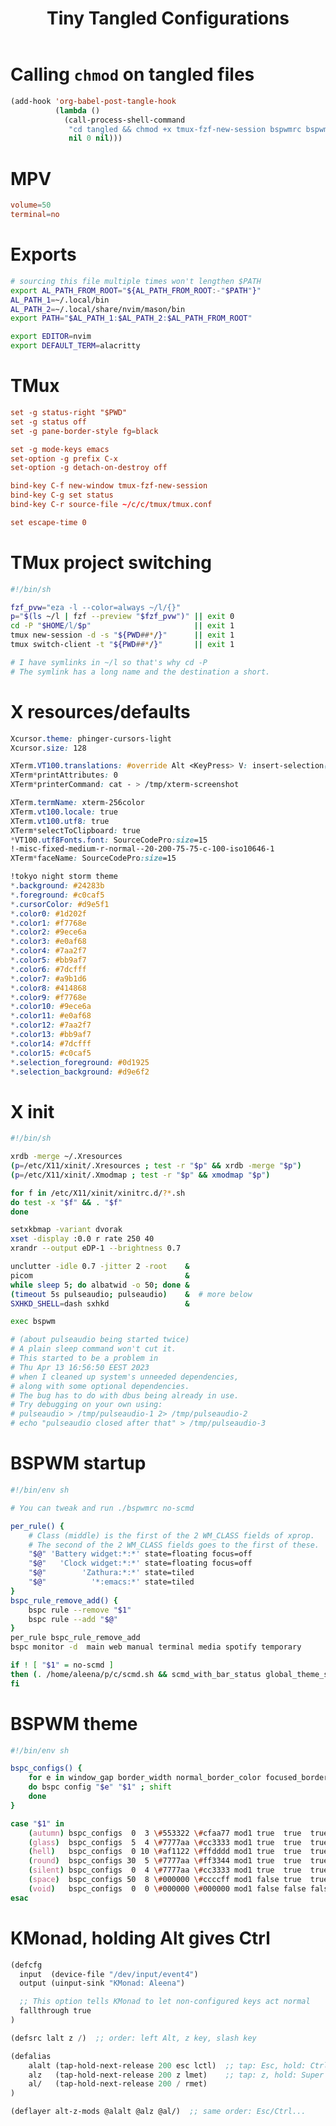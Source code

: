 #+title: Tiny Tangled Configurations
#+startup: show2levels

* Calling ~chmod~ on tangled files

#+begin_src emacs-lisp :results silent :tangle no
  (add-hook 'org-babel-post-tangle-hook
            (lambda ()
              (call-process-shell-command
               "cd tangled && chmod +x tmux-fzf-new-session bspwmrc bspwm-theme"
               nil 0 nil)))
#+end_src

* MPV

#+begin_src conf :tangle tangled/mpv.conf
volume=50
terminal=no
#+end_src

* Exports

#+begin_src sh :tangle tangled/profile.d-01-all.sh
# sourcing this file multiple times won't lengthen $PATH
export AL_PATH_FROM_ROOT="${AL_PATH_FROM_ROOT:-"$PATH"}"
AL_PATH_1=~/.local/bin
AL_PATH_2=~/.local/share/nvim/mason/bin
export PATH="$AL_PATH_1:$AL_PATH_2:$AL_PATH_FROM_ROOT"

export EDITOR=nvim
export DEFAULT_TERM=alacritty
#+end_src

* TMux

#+begin_src conf :tangle tangled/tmux.conf
set -g status-right "$PWD"
set -g status off
set -g pane-border-style fg=black

set -g mode-keys emacs
set-option -g prefix C-x
set-option -g detach-on-destroy off

bind-key C-f new-window tmux-fzf-new-session
bind-key C-g set status
bind-key C-r source-file ~/c/c/tmux/tmux.conf

set escape-time 0
#+end_src

* TMux project switching

#+begin_src sh :tangle tangled/tmux-fzf-new-session
#!/bin/sh

fzf_pvw="eza -l --color=always ~/l/{}"
p="$(ls ~/l | fzf --preview "$fzf_pvw")" || exit 0
cd -P "$HOME/l/$p"                       || exit 1
tmux new-session -d -s "${PWD##*/}"      || exit 1
tmux switch-client -t "${PWD##*/}"       || exit 1

# I have symlinks in ~/l so that's why cd -P
# The symlink has a long name and the destination a short.
#+end_src

* X resources/defaults

#+begin_src css :tangle tangled/dot-Xresources
Xcursor.theme: phinger-cursors-light
Xcursor.size: 128

XTerm.VT100.translations: #override Alt <KeyPress> V: insert-selection(CLIPBOARD) \n Alt <KeyPress> P: print() \n
XTerm*printAttributes: 0
XTerm*printerCommand: cat - > /tmp/xterm-screenshot

XTerm.termName: xterm-256color
XTerm.vt100.locale: true
XTerm.vt100.utf8: true
XTerm*selectToClipboard: true
*VT100.utf8Fonts.font: SourceCodePro:size=15
!-misc-fixed-medium-r-normal--20-200-75-75-c-100-iso10646-1
XTerm*faceName: SourceCodePro:size=15

!tokyo night storm theme
*.background: #24283b
*.foreground: #c0caf5
*.cursorColor: #d9e5f1
*.color0: #1d202f
*.color1: #f7768e
*.color2: #9ece6a
*.color3: #e0af68
*.color4: #7aa2f7
*.color5: #bb9af7
*.color6: #7dcfff
*.color7: #a9b1d6
*.color8: #414868
*.color9: #f7768e
*.color10: #9ece6a
*.color11: #e0af68
*.color12: #7aa2f7
*.color13: #bb9af7
*.color14: #7dcfff
*.color15: #c0caf5
*.selection_foreground: #0d1925
*.selection_background: #d9e6f2
#+end_src

* X init

#+begin_src sh :tangle tangled/dot-xinitrc
#!/bin/sh

xrdb -merge ~/.Xresources
(p=/etc/X11/xinit/.Xresources ; test -r "$p" && xrdb -merge "$p")
(p=/etc/X11/xinit/.Xmodmap ; test -r "$p" && xmodmap "$p")

for f in /etc/X11/xinit/xinitrc.d/?*.sh
do test -x "$f" && . "$f"
done

setxkbmap -variant dvorak
xset -display :0.0 r rate 250 40
xrandr --output eDP-1 --brightness 0.7

unclutter -idle 0.7 -jitter 2 -root    &
picom                                  &
while sleep 5; do albatwid -o 50; done &
(timeout 5s pulseaudio; pulseaudio)    &  # more below
SXHKD_SHELL=dash sxhkd                 &

exec bspwm

# (about pulseaudio being started twice)
# A plain sleep command won't cut it.
# This started to be a problem in
# Thu Apr 13 16:56:50 EEST 2023
# when I cleaned up system's unneeded dependencies,
# along with some optional dependencies.
# The bug has to do with dbus being already in use.
# Try debugging on your own using:
# pulseaudio > /tmp/pulseaudio-1 2> /tmp/pulseaudio-2
# echo "pulseaudio closed after that" > /tmp/pulseaudio-3
#+end_src

* BSPWM startup

#+begin_src sh :tangle tangled/bspwmrc
#!/bin/env sh

# You can tweak and run ./bspwmrc no-scmd

per_rule() {
    # Class (middle) is the first of the 2 WM_CLASS fields of xprop.
    # The second of the 2 WM_CLASS fields goes to the first of these.
    "$@" 'Battery widget:*:*' state=floating focus=off
    "$@"   'Clock widget:*:*' state=floating focus=off
    "$@"        'Zathura:*:*' state=tiled
    "$@"          '*:emacs:*' state=tiled
}
bspc_rule_remove_add() {
    bspc rule --remove "$1"
    bspc rule --add "$@"
}
per_rule bspc_rule_remove_add
bspc monitor -d  main web manual terminal media spotify temporary

if ! [ "$1" = no-scmd ]
then (. /home/aleena/p/c/scmd.sh && scmd_with_bar_status global_theme_set_bspwm_startup)
fi
#+end_src

* BSPWM theme

#+begin_src sh :tangle tangled/bspwm-theme
#!/bin/env sh

bspc_configs() {
    for e in window_gap border_width normal_border_color focused_border_color pointer_modifier single_monocle borderless_monocle gapless_monocle
    do bspc config "$e" "$1" ; shift
    done
}

case "$1" in
    (autumn) bspc_configs  0  3 \#553322 \#cfaa77 mod1 true  true  true  ;;
    (glass)  bspc_configs  5  4 \#7777aa \#cc3333 mod1 true  true  true  ;;
    (hell)   bspc_configs  0 10 \#af1122 \#ffdddd mod1 true  true  true  ;;
    (round)  bspc_configs 30  5 \#7777aa \#ff3344 mod1 true  true  true  ;;
    (silent) bspc_configs  0  4 \#7777aa \#cc3333 mod1 true  true  true  ;;
    (space)  bspc_configs 50  8 \#000000 \#ccccff mod1 false true  true  ;;
    (void)   bspc_configs  0  0 \#000000 \#000000 mod1 false false false ;;
esac
#+end_src

* KMonad, holding Alt gives Ctrl

#+begin_src scheme :tangle tangled/kmonad-alt-z-mods.kbd
(defcfg
  input  (device-file "/dev/input/event4")
  output (uinput-sink "KMonad: Aleena")

  ;; This option tells KMonad to let non-configured keys act normal
  fallthrough true
)

(defsrc lalt z /)  ;; order: left Alt, z key, slash key

(defalias
    alalt (tap-hold-next-release 200 esc lctl)  ;; tap: Esc, hold: Ctrl
    alz   (tap-hold-next-release 200 z lmet)    ;; tap: z, hold: Super
    al/   (tap-hold-next-release 200 / rmet)
)

(deflayer alt-z-mods @alalt @alz @al/)  ;; same order: Esc/Ctrl...
#+end_src
